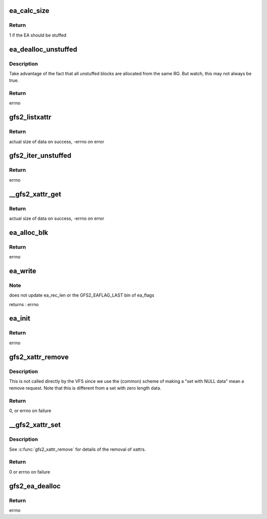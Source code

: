 .. -*- coding: utf-8; mode: rst -*-
.. src-file: fs/gfs2/xattr.c

.. _`ea_calc_size`:

ea_calc_size
============

.. c:function:: int ea_calc_size(struct gfs2_sbd *sdp, unsigned int nsize, size_t dsize, unsigned int *size)

    returns the acutal number of bytes the request will take up (not counting any unstuffed data blocks)

    :param struct gfs2_sbd \*sdp:
        *undescribed*

    :param unsigned int nsize:
        *undescribed*

    :param size_t dsize:
        *undescribed*

    :param unsigned int \*size:
        *undescribed*

.. _`ea_calc_size.return`:

Return
------

1 if the EA should be stuffed

.. _`ea_dealloc_unstuffed`:

ea_dealloc_unstuffed
====================

.. c:function:: int ea_dealloc_unstuffed(struct gfs2_inode *ip, struct buffer_head *bh, struct gfs2_ea_header *ea, struct gfs2_ea_header *prev, void *private)

    :param struct gfs2_inode \*ip:
        *undescribed*

    :param struct buffer_head \*bh:
        *undescribed*

    :param struct gfs2_ea_header \*ea:
        *undescribed*

    :param struct gfs2_ea_header \*prev:
        *undescribed*

    :param void \*private:
        *undescribed*

.. _`ea_dealloc_unstuffed.description`:

Description
-----------

Take advantage of the fact that all unstuffed blocks are
allocated from the same RG.  But watch, this may not always
be true.

.. _`ea_dealloc_unstuffed.return`:

Return
------

errno

.. _`gfs2_listxattr`:

gfs2_listxattr
==============

.. c:function:: ssize_t gfs2_listxattr(struct dentry *dentry, char *buffer, size_t size)

    List gfs2 extended attributes

    :param struct dentry \*dentry:
        The dentry whose inode we are interested in

    :param char \*buffer:
        The buffer to write the results

    :param size_t size:
        The size of the buffer

.. _`gfs2_listxattr.return`:

Return
------

actual size of data on success, -errno on error

.. _`gfs2_iter_unstuffed`:

gfs2_iter_unstuffed
===================

.. c:function:: int gfs2_iter_unstuffed(struct gfs2_inode *ip, struct gfs2_ea_header *ea, const char *din, char *dout)

    copies the unstuffed xattr data to/from the request buffer

    :param struct gfs2_inode \*ip:
        The GFS2 inode

    :param struct gfs2_ea_header \*ea:
        The extended attribute header structure

    :param const char \*din:
        The data to be copied in

    :param char \*dout:
        The data to be copied out (one of din,dout will be NULL)

.. _`gfs2_iter_unstuffed.return`:

Return
------

errno

.. _`__gfs2_xattr_get`:

__gfs2_xattr_get
================

.. c:function:: int __gfs2_xattr_get(struct inode *inode, const char *name, void *buffer, size_t size, int type)

    Get a GFS2 extended attribute

    :param struct inode \*inode:
        The inode

    :param const char \*name:
        The name of the extended attribute

    :param void \*buffer:
        The buffer to write the result into

    :param size_t size:
        The size of the buffer

    :param int type:
        The type of extended attribute

.. _`__gfs2_xattr_get.return`:

Return
------

actual size of data on success, -errno on error

.. _`ea_alloc_blk`:

ea_alloc_blk
============

.. c:function:: int ea_alloc_blk(struct gfs2_inode *ip, struct buffer_head **bhp)

    allocates a new block for extended attributes.

    :param struct gfs2_inode \*ip:
        A pointer to the inode that's getting extended attributes

    :param struct buffer_head \*\*bhp:
        Pointer to pointer to a struct buffer_head

.. _`ea_alloc_blk.return`:

Return
------

errno

.. _`ea_write`:

ea_write
========

.. c:function:: int ea_write(struct gfs2_inode *ip, struct gfs2_ea_header *ea, struct gfs2_ea_request *er)

    writes the request info to an ea, creating new blocks if necessary

    :param struct gfs2_inode \*ip:
        inode that is being modified

    :param struct gfs2_ea_header \*ea:
        the location of the new ea in a block

    :param struct gfs2_ea_request \*er:
        the write request

.. _`ea_write.note`:

Note
----

does not update ea_rec_len or the GFS2_EAFLAG_LAST bin of ea_flags

returns : errno

.. _`ea_init`:

ea_init
=======

.. c:function:: int ea_init(struct gfs2_inode *ip, int type, const char *name, const void *data, size_t size)

    initializes a new eattr block

    :param struct gfs2_inode \*ip:
        *undescribed*

    :param int type:
        *undescribed*

    :param const char \*name:
        *undescribed*

    :param const void \*data:
        *undescribed*

    :param size_t size:
        *undescribed*

.. _`ea_init.return`:

Return
------

errno

.. _`gfs2_xattr_remove`:

gfs2_xattr_remove
=================

.. c:function:: int gfs2_xattr_remove(struct gfs2_inode *ip, int type, const char *name)

    Remove a GFS2 extended attribute

    :param struct gfs2_inode \*ip:
        The inode

    :param int type:
        The type of the extended attribute

    :param const char \*name:
        The name of the extended attribute

.. _`gfs2_xattr_remove.description`:

Description
-----------

This is not called directly by the VFS since we use the (common)
scheme of making a "set with NULL data" mean a remove request. Note
that this is different from a set with zero length data.

.. _`gfs2_xattr_remove.return`:

Return
------

0, or errno on failure

.. _`__gfs2_xattr_set`:

__gfs2_xattr_set
================

.. c:function:: int __gfs2_xattr_set(struct inode *inode, const char *name, const void *value, size_t size, int flags, int type)

    Set (or remove) a GFS2 extended attribute

    :param struct inode \*inode:
        *undescribed*

    :param const char \*name:
        The name of the extended attribute

    :param const void \*value:
        The value of the extended attribute (NULL for remove)

    :param size_t size:
        The size of the \ ``value``\  argument

    :param int flags:
        Create or Replace

    :param int type:
        The type of the extended attribute

.. _`__gfs2_xattr_set.description`:

Description
-----------

See \ :c:func:`gfs2_xattr_remove`\  for details of the removal of xattrs.

.. _`__gfs2_xattr_set.return`:

Return
------

0 or errno on failure

.. _`gfs2_ea_dealloc`:

gfs2_ea_dealloc
===============

.. c:function:: int gfs2_ea_dealloc(struct gfs2_inode *ip)

    deallocate the extended attribute fork

    :param struct gfs2_inode \*ip:
        the inode

.. _`gfs2_ea_dealloc.return`:

Return
------

errno

.. This file was automatic generated / don't edit.

